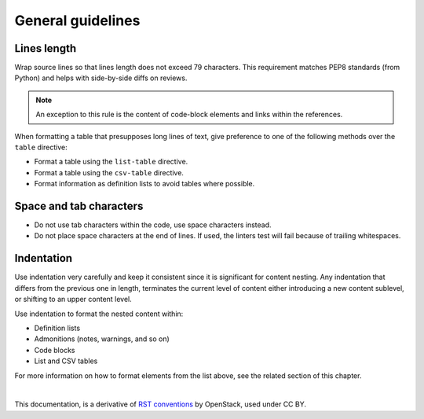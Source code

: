 General guidelines
==================

Lines length
~~~~~~~~~~~~

Wrap source lines so that lines length does not exceed 79 characters.
This requirement matches PEP8 standards (from Python) and helps with
side-by-side diffs on reviews.

.. note::

   An exception to this rule is the content of code-block elements and links
   within the references.

When formatting a table that presupposes long lines of text, give
preference to one of the following methods over the ``table`` directive:

* Format a table using the ``list-table`` directive.
* Format a table using the ``csv-table`` directive.
* Format information as definition lists to avoid tables where possible.

Space and tab characters
~~~~~~~~~~~~~~~~~~~~~~~~

* Do not use tab characters within the code, use space characters instead.

* Do not place space characters at the end of lines. If used,
  the linters test will fail because of trailing whitespaces.

Indentation
~~~~~~~~~~~

Use indentation very carefully and keep it consistent since it is significant
for content nesting. Any indentation that differs from the previous
one in length, terminates the current level of content either introducing
a new content sublevel, or shifting to an upper content level.

Use indentation to format the nested content within:

* Definition lists
* Admonitions (notes, warnings, and so on)
* Code blocks
* List and CSV tables

For more information on how to format elements from the list above,
see the related section of this chapter.


|

This documentation, is a derivative of `RST conventions <https://docs.openstack.org/doc-contrib-guide/rst-conv.html>`_ by OpenStack, used under CC BY. 